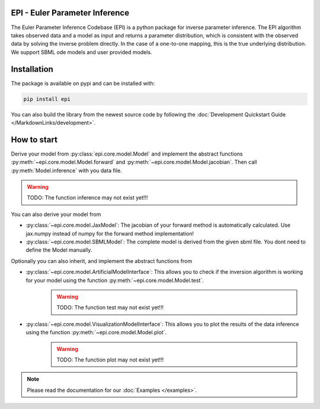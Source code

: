 .. image:: images/epi.png
   :width: 200pt

-------------------------------
EPI - Euler Parameter Inference
-------------------------------


The Euler Parameter Inference Codebase (EPI) is a python package for inverse parameter inference.
The EPI algorithm takes observed data and a model as input and returns a parameter distribution, which is consistent with the observed data by solving the inverse problem directly. In the case of a one-to-one mapping, this is the true underlying distribution.
We support SBML ode models and user provided models.

.. Put the badges here?

------------
Installation
------------

The package is available on pypi and can be installed with:

.. code-block:: bash
   
   pip install epi

You can also build the library from the newest source code by following the :doc:`Development Quickstart Guide </MarkdownLinks/development>`.

------------
How to start
------------

| Derive your model from :py:class:`epi.core.model.Model` and implement the abstract functions :py:meth:`~epi.core.model.Model.forward` and :py:meth:`~epi.core.model.Model.jacobian`. Then call :py:meth:`Model.inference` with you data file.

.. warning:: TODO: The function inference may not exist yet!!!


You can also derive your model from

* :py:class:`~epi.core.model.JaxModel`: The jacobian of your forward method is automatically calculated. Use jax.numpy instead of numpy for the forward method implementation!
* :py:class:`~epi.core.model.SBMLModel`: The complete model is derived from the given sbml file. You dont need to define the Model manually.


Optionally you can also inherit, and implement the abstract functions from

* :py:class:`~epi.core.model.ArtificialModelInterface`: This allows you to check if the inversion algorithm is working for your model using the function :py:meth:`~epi.core.model.Model.test`.
   .. warning:: TODO: The function test may not exist yet!!!
* :py:class:`~epi.core.model.VisualizationModelInterface`: This allows you to plot the results of the data inference using the function :py:meth:`~epi.core.model.Model.plot`.
   .. warning:: TODO: The function plot may not exist yet!!!

.. note::
   
   Please read the documentation for our :doc:`Examples </examples>`.
